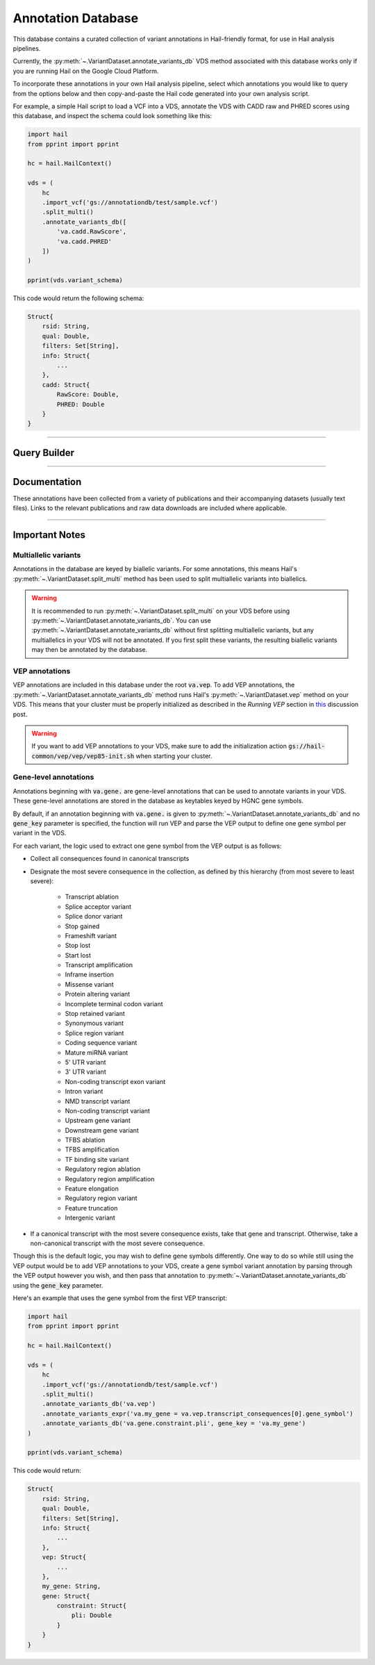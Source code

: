 .. _sec-annotationdb:

===================
Annotation Database
===================

This database contains a curated collection of variant annotations in Hail-friendly format, for use in Hail analysis pipelines. 

Currently, the :py:meth:`~.VariantDataset.annotate_variants_db` VDS method associated with this database works only if you are running Hail on the 
Google Cloud Platform. 

To incorporate these annotations in your own Hail analysis pipeline, select which annotations you would like to query from the 
options below and then copy-and-paste the Hail code generated into your own analysis script.

For example, a simple Hail script to load a VCF into a VDS, annotate the VDS with CADD raw and PHRED scores using this database, 
and inspect the schema could look something like this:

.. code-block:: python
  
  import hail
  from pprint import pprint

  hc = hail.HailContext()

  vds = (
      hc
      .import_vcf('gs://annotationdb/test/sample.vcf')
      .split_multi()
      .annotate_variants_db([
          'va.cadd.RawScore', 
          'va.cadd.PHRED'
      ])
  )

  pprint(vds.variant_schema)

This code would return the following schema:

.. code-block:: python

  Struct{
      rsid: String,
      qual: Double,
      filters: Set[String],     
      info: Struct{
          ...    
      },
      cadd: Struct{
          RawScore: Double,
          PHRED: Double 
      }
  }

-------------

Query Builder
-------------
      
.. raw:: html      

      <div class="container">

        <div class="row">

          <div id="panel-annotations" class="panel panel-default">
            <div class="panel-heading query clearfix">
               <a class="pull-left" role="button" data-toggle="collapse" href="#annotations">
                  <span class="text-expand">Annotations</span>
               </a>
               <div class="btn-group pull-right">
                  <a class="btn btn-default btn-sm" id="annotations-clear">Clear selections</a>
               </div>
            </div>
            <div class="panel-collapse collapse in" id="annotations">
               <div class="panel-body annotations">
                  <div id="tree"></div>
               </div>
            </div>
          </div>

          <div id="panel-query" class="panel panel-default col-4">
            <div class="panel-heading query clearfix">
               <a class="pull-left" role="button" data-toggle="collapse" href="#hail-code">
                  <span class="text-expand">Database Query</span>
               </a>
               <div class="btn-group pull-right">
                  <a class="btn btn-default btn-sm" data-clipboard-target="#hail-copy" id="hail-copy-btn">Copy to clipboard</a>
               </div>
            </div>
            <div class="panel-collapse collapse in" id="hail-code">
               <div class="panel-body hail-code">
                  <span id="template-query-before"><pre>vds = (<br>    hc<br>    .read('my.vds')<br>    .split_multi()<br></pre></span>
                  <span class="hail-code query" id="hail-copy"><pre class="import-function">    .annotate_variants_db([<br>        ...<br>    ])</pre></span>
                  <span id="template-query-after"><pre>)</pre></span>
               </div>
            </div>
          </div>

        </div>

      </div>

-------------

Documentation
-------------

These annotations have been collected from a variety of publications and their accompanying datasets (usually text files). Links to 
the relevant publications and raw data downloads are included where applicable.
   
.. raw:: html

   <div class="panel-group" id="panel-docs">
   </div>

---------------

Important Notes
---------------

Multiallelic variants
======================

Annotations in the database are keyed by biallelic variants. For some annotations, this means Hail's :py:meth:`~.VariantDataset.split_multi` method
has been used to split multiallelic variants into biallelics.

.. warning:: 

    It is recommended to run :py:meth:`~.VariantDataset.split_multi` on your VDS before using :py:meth:`~.VariantDataset.annotate_variants_db`. You can use
    :py:meth:`~.VariantDataset.annotate_variants_db` without first splitting multiallelic variants, but any multiallelics in your VDS will not be annotated.
    If you first split these variants, the resulting biallelic variants may then be annotated by the database.


VEP annotations
===============

VEP annotations are included in this database under the root :code:`va.vep`. To add VEP annotations, the :py:meth:`~.VariantDataset.annotate_variants_db` 
method runs Hail's :py:meth:`~.VariantDataset.vep` method on your VDS. This means that your cluster must be properly initialized as described in the 
*Running VEP* section in this_ discussion post.

.. warning::

    If you want to add VEP annotations to your VDS, make sure to add the initialization action 
    :code:`gs://hail-common/vep/vep/vep85-init.sh` when starting your cluster.

.. _this: http://discuss.hail.is/t/using-hail-on-the-google-cloud-platform/80

Gene-level annotations
======================

Annotations beginning with :code:`va.gene.` are gene-level annotations that can be used to annotate variants in your VDS. These 
gene-level annotations are stored in the database as keytables keyed by HGNC gene symbols. 

By default, if an annotation beginning with :code:`va.gene.` is given to :py:meth:`~.VariantDataset.annotate_variants_db` and no :code:`gene_key` 
parameter is specified, the function will run VEP and parse the VEP output to define one gene symbol per variant in the VDS.

For each variant, the logic used to extract one gene symbol from the VEP output is as follows:

*  Collect all consequences found in canonical transcripts
*  Designate the most severe consequence in the collection, as defined by this hierarchy (from most severe to least severe):

    - Transcript ablation
    - Splice acceptor variant
    - Splice donor variant
    - Stop gained
    - Frameshift variant
    - Stop lost
    - Start lost
    - Transcript amplification
    - Inframe insertion
    - Missense variant
    - Protein altering variant
    - Incomplete terminal codon variant
    - Stop retained variant
    - Synonymous variant
    - Splice region variant
    - Coding sequence variant
    - Mature miRNA variant
    - 5' UTR variant
    - 3' UTR variant
    - Non-coding transcript exon variant
    - Intron variant
    - NMD transcript variant
    - Non-coding transcript variant
    - Upstream gene variant
    - Downstream gene variant
    - TFBS ablation
    - TFBS amplification
    - TF binding site variant
    - Regulatory region ablation
    - Regulatory region amplification
    - Feature elongation
    - Regulatory region variant
    - Feature truncation
    - Intergenic variant

*  If a canonical transcript with the most severe consequence exists, take that gene and transcript. Otherwise, take a non-canonical 
   transcript with the most severe consequence.

Though this is the default logic, you may wish to define gene symbols differently. One way to do so while still using the VEP output 
would be to add VEP annotations to your VDS, create a gene symbol variant annotation by parsing through the VEP output however you 
wish, and then pass that annotation to :py:meth:`~.VariantDataset.annotate_variants_db` using the :code:`gene_key` parameter.

Here's an example that uses the gene symbol from the first VEP transcript:

.. code-block:: python

  import hail
  from pprint import pprint

  hc = hail.HailContext()

  vds = (
      hc
      .import_vcf('gs://annotationdb/test/sample.vcf')
      .split_multi()
      .annotate_variants_db('va.vep')
      .annotate_variants_expr('va.my_gene = va.vep.transcript_consequences[0].gene_symbol')
      .annotate_variants_db('va.gene.constraint.pli', gene_key = 'va.my_gene')
  )

  pprint(vds.variant_schema)

This code would return:

.. code-block:: python

  Struct{
      rsid: String,
      qual: Double,
      filters: Set[String],     
      info: Struct{
          ...    
      },
      vep: Struct{
          ...
      },
      my_gene: String,
      gene: Struct{
          constraint: Struct{
              pli: Double
          }
      }
  }

